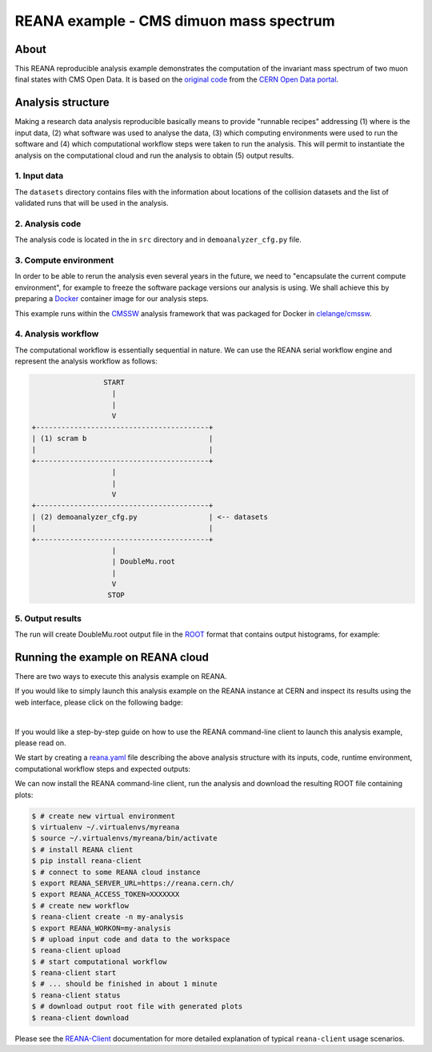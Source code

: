 ==========================================
 REANA example - CMS dimuon mass spectrum
==========================================

.. image:: https://www.reana.io/static/img/badges/launch-on-reana-at-cern.svg
   :target: https://reana.cern.ch/launch?url=https%3A%2F%2Fgithub.com%2Freanahub%2Freana-demo-cms-dimuon-mass-spectrum&name=reana-demo-cms-dimuon-mass-spectrum

About
======

This REANA reproducible analysis example demonstrates the computation of the
invariant mass spectrum of two muon final states with CMS Open Data.
It is based on the `original code <http://opendata.cern.ch/record/5001>`_ from
the `CERN Open Data portal <http://opendata.cern.ch/>`_.

Analysis structure
===================

Making a research data analysis reproducible basically means to provide
"runnable recipes" addressing (1) where is the input data, (2) what software was
used to analyse the data, (3) which computing environments were used to run the
software and (4) which computational workflow steps were taken to run the
analysis. This will permit to instantiate the analysis on the computational
cloud and run the analysis to obtain (5) output results.

1. Input data
-------------

The ``datasets`` directory contains files with the information about locations
of the collision datasets and the list of validated runs that will be used in
the analysis.

2. Analysis code
----------------

The analysis code is located in the in ``src`` directory and in
``demoanalyzer_cfg.py`` file.

3. Compute environment
----------------------

In order to be able to rerun the analysis even several years in the future, we
need to "encapsulate the current compute environment", for example to freeze the
software package versions our analysis is using. We shall achieve this by
preparing a `Docker <https://www.docker.com>`_ container image for our analysis
steps.

This example runs within the `CMSSW <http://cms-sw.github.io>`_ analysis
framework that was packaged for Docker in `clelange/cmssw
<https://hub.docker.com/r/clelange/cmssw/>`_.

4. Analysis workflow
--------------------

The computational workflow is essentially sequential in nature. We can use the
REANA serial workflow engine and represent the analysis workflow as follows:

.. code-block:: console

                    START
                      |
                      |
                      V
   +-----------------------------------------+
   | (1) scram b                             |
   |                                         |
   +-----------------------------------------+
                      |
                      |
                      V
   +-----------------------------------------+
   | (2) demoanalyzer_cfg.py                 | <-- datasets
   |                                         |
   +-----------------------------------------+
                      |
                      | DoubleMu.root
                      |
                      V
                     STOP

5. Output results
-----------------

The  run will create DoubleMu.root output file in the `ROOT
<https://root.cern.ch/>`_ format that contains output histograms, for example:

.. figure:: https://github.com/reanahub/reana-demo-cms-dimuon-mass-spectrum/blob/master/docs/plot_GMmass.png?raw=true
   :alt: plot_GMmass.png
   :align: center

Running the example on REANA cloud
==================================

There are two ways to execute this analysis example on REANA.

If you would like to simply launch this analysis example on the REANA instance
at CERN and inspect its results using the web interface, please click on
the following badge:

.. image:: https://www.reana.io/static/img/badges/launch-on-reana-at-cern.svg
   :target: https://reana.cern.ch/launch?url=https%3A%2F%2Fgithub.com%2Freanahub%2Freana-demo-cms-dimuon-mass-spectrum&name=reana-demo-cms-dimuon-mass-spectrum

|

If you would like a step-by-step guide on how to use the REANA command-line
client to launch this analysis example, please read on.

We start by creating a `reana.yaml <reana.yaml>`_ file describing the above
analysis structure with its inputs, code, runtime environment, computational
workflow steps and expected outputs:

.. code-block:: yaml
    version: 0.6.0
      inputs:
        files:
           - BuildFile.xml
           - demoanalyzer_cfg.py
        directories:
           - datasets
           - python
           - src
      workflow:
        type: serial
        specification:
          steps:
            - name: demoanalyzer
              environment: 'docker.io/cmsopendata/cmssw_5_3_32'
              commands:
                - >
                  source /opt/cms/cmsset_default.sh
                  && scramv1 project CMSSW CMSSW_5_3_32
                  && cd CMSSW_5_3_32/src
                  && eval `scramv1 runtime -sh`
                  && mkdir reana-demo-cms-dimuon-mass-spectrum
                  && cd reana-demo-cms-dimuon-mass-spectrum
                  && mkdir DimuonSpectrum2011
                  && cd DimuonSpectrum2011
                  && cp -r ../../../../datasets ../../../../python ../../../../src ../../../../BuildFile.xml ../../../../demoanalyzer_cfg.py .
                  && scram b
                  && cmsRun ./demoanalyzer_cfg.py
      outputs:
        files:
          - CMSSW_5_3_32/src/reana-demo-cms-dimuon-mass-spectrum/DimuonSpectrum2011/DoubleMu.root

We can now install the REANA command-line client, run the analysis and download
the resulting ROOT file containing plots:

.. code-block:: console

    $ # create new virtual environment
    $ virtualenv ~/.virtualenvs/myreana
    $ source ~/.virtualenvs/myreana/bin/activate
    $ # install REANA client
    $ pip install reana-client
    $ # connect to some REANA cloud instance
    $ export REANA_SERVER_URL=https://reana.cern.ch/
    $ export REANA_ACCESS_TOKEN=XXXXXXX
    $ # create new workflow
    $ reana-client create -n my-analysis
    $ export REANA_WORKON=my-analysis
    $ # upload input code and data to the workspace
    $ reana-client upload
    $ # start computational workflow
    $ reana-client start
    $ # ... should be finished in about 1 minute
    $ reana-client status
    $ # download output root file with generated plots
    $ reana-client download

Please see the `REANA-Client <https://reana-client.readthedocs.io/>`_
documentation for more detailed explanation of typical ``reana-client`` usage
scenarios.
